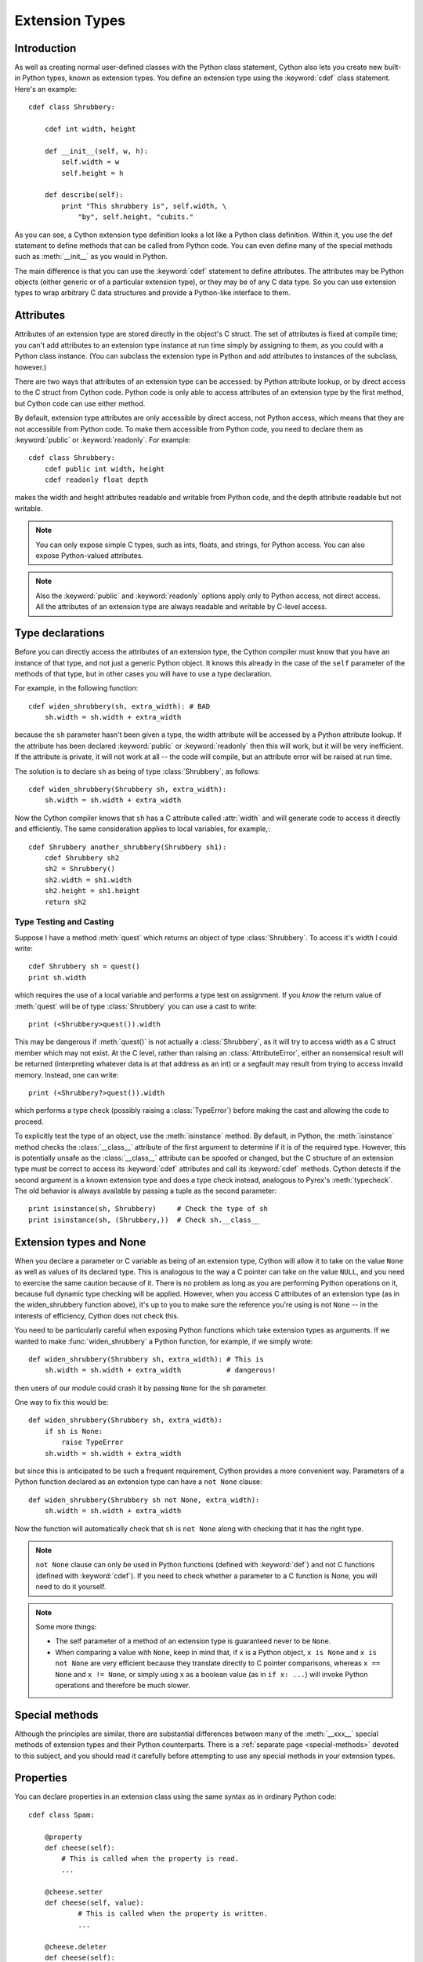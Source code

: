 .. highlight:: cython

.. _extension-types:

******************
Extension Types
******************

Introduction
==============

As well as creating normal user-defined classes with the Python class
statement, Cython also lets you create new built-in Python types, known as
extension types. You define an extension type using the :keyword:`cdef` class
statement.  Here's an example::

    cdef class Shrubbery:

        cdef int width, height

        def __init__(self, w, h):
            self.width = w
            self.height = h

        def describe(self):
            print "This shrubbery is", self.width, \
                "by", self.height, "cubits."

As you can see, a Cython extension type definition looks a lot like a Python
class definition. Within it, you use the def statement to define methods that
can be called from Python code. You can even define many of the special
methods such as :meth:`__init__` as you would in Python.

The main difference is that you can use the :keyword:`cdef` statement to define
attributes. The attributes may be Python objects (either generic or of a
particular extension type), or they may be of any C data type. So you can use
extension types to wrap arbitrary C data structures and provide a Python-like
interface to them.  

.. _readonly:

Attributes
============

Attributes of an extension type are stored directly in the object's C struct.
The set of attributes is fixed at compile time; you can't add attributes to an
extension type instance at run time simply by assigning to them, as you could
with a Python class instance. (You can subclass the extension type in Python
and add attributes to instances of the subclass, however.)

There are two ways that attributes of an extension type can be accessed: by
Python attribute lookup, or by direct access to the C struct from Cython code.
Python code is only able to access attributes of an extension type by the
first method, but Cython code can use either method.

By default, extension type attributes are only accessible by direct access,
not Python access, which means that they are not accessible from Python code.
To make them accessible from Python code, you need to declare them as
:keyword:`public` or :keyword:`readonly`. For example::

    cdef class Shrubbery:
        cdef public int width, height
        cdef readonly float depth

makes the width and height attributes readable and writable from Python code,
and the depth attribute readable but not writable.

.. note::

    You can only expose simple C types, such as ints, floats, and
    strings, for Python access. You can also expose Python-valued attributes.

.. note::

    Also the :keyword:`public` and :keyword:`readonly` options apply only to
    Python access, not direct access. All the attributes of an extension type
    are always readable and writable by C-level access.

Type declarations
===================

Before you can directly access the attributes of an extension type, the Cython
compiler must know that you have an instance of that type, and not just a
generic Python object. It knows this already in the case of the ``self``
parameter of the methods of that type, but in other cases you will have to use
a type declaration.

For example, in the following function::

    cdef widen_shrubbery(sh, extra_width): # BAD
        sh.width = sh.width + extra_width

because the ``sh`` parameter hasn't been given a type, the width attribute
will be accessed by a Python attribute lookup. If the attribute has been
declared :keyword:`public` or :keyword:`readonly` then this will work, but it
will be very inefficient. If the attribute is private, it will not work at all
-- the code will compile, but an attribute error will be raised at run time.

The solution is to declare ``sh`` as being of type :class:`Shrubbery`, as
follows::

    cdef widen_shrubbery(Shrubbery sh, extra_width):
        sh.width = sh.width + extra_width

Now the Cython compiler knows that ``sh`` has a C attribute called
:attr:`width` and will generate code to access it directly and efficiently.
The same consideration applies to local variables, for example,::

    cdef Shrubbery another_shrubbery(Shrubbery sh1):
        cdef Shrubbery sh2
        sh2 = Shrubbery()
        sh2.width = sh1.width
        sh2.height = sh1.height
        return sh2


Type Testing and Casting
------------------------

Suppose I have a method :meth:`quest` which returns an object of type :class:`Shrubbery`. 
To access it's width I could write::

    cdef Shrubbery sh = quest()
    print sh.width

which requires the use of a local variable and performs a type test on assignment. 
If you *know* the return value of :meth:`quest` will be of type :class:`Shrubbery`
you can use a cast to write::

    print (<Shrubbery>quest()).width

This may be dangerous if :meth:`quest()` is not actually a :class:`Shrubbery`, as it 
will try to access width as a C struct member which may not exist. At the C level, 
rather than raising an :class:`AttributeError`, either an nonsensical result will be 
returned (interpreting whatever data is at that address as an int) or a segfault
may result from trying to access invalid memory. Instead, one can write::

    print (<Shrubbery?>quest()).width

which performs a type check (possibly raising a :class:`TypeError`) before making the 
cast and allowing the code to proceed. 

To explicitly test the type of an object, use the :meth:`isinstance` method. By default, 
in Python, the :meth:`isinstance` method checks the :class:`__class__` attribute of the 
first argument to determine if it is of the required type. However, this is potentially 
unsafe as the :class:`__class__` attribute can be spoofed or changed, but the C structure 
of an extension type must be correct to access its :keyword:`cdef` attributes and call its :keyword:`cdef` methods. Cython detects if the second argument is a known extension 
type and does a type check instead, analogous to Pyrex's :meth:`typecheck`.  
The old behavior is always available by passing a tuple as the second parameter::

    print isinstance(sh, Shrubbery)     # Check the type of sh
    print isinstance(sh, (Shrubbery,))  # Check sh.__class__


Extension types and None
=========================

When you declare a parameter or C variable as being of an extension type,
Cython will allow it to take on the value ``None`` as well as values of its
declared type. This is analogous to the way a C pointer can take on the value
``NULL``, and you need to exercise the same caution because of it. There is no
problem as long as you are performing Python operations on it, because full
dynamic type checking will be applied. However, when you access C attributes
of an extension type (as in the widen_shrubbery function above), it's up to
you to make sure the reference you're using is not ``None`` -- in the
interests of efficiency, Cython does not check this.

You need to be particularly careful when exposing Python functions which take
extension types as arguments. If we wanted to make :func:`widen_shrubbery` a
Python function, for example, if we simply wrote::

    def widen_shrubbery(Shrubbery sh, extra_width): # This is
        sh.width = sh.width + extra_width           # dangerous!

then users of our module could crash it by passing ``None`` for the ``sh``
parameter.

One way to fix this would be::

    def widen_shrubbery(Shrubbery sh, extra_width):
        if sh is None:
            raise TypeError
        sh.width = sh.width + extra_width

but since this is anticipated to be such a frequent requirement, Cython
provides a more convenient way. Parameters of a Python function declared as an
extension type can have a ``not None`` clause::

    def widen_shrubbery(Shrubbery sh not None, extra_width):
        sh.width = sh.width + extra_width

Now the function will automatically check that ``sh`` is ``not None`` along
with checking that it has the right type.

.. note::

    ``not None`` clause can only be used in Python functions (defined with
    :keyword:`def`) and not C functions (defined with :keyword:`cdef`).  If
    you need to check whether a parameter to a C function is None, you will
    need to do it yourself.

.. note::

    Some more things:

    * The self parameter of a method of an extension type is guaranteed never to
      be ``None``.
    * When comparing a value with ``None``, keep in mind that, if ``x`` is a Python
      object, ``x is None`` and ``x is not None`` are very efficient because they
      translate directly to C pointer comparisons, whereas ``x == None`` and 
      ``x != None``, or simply using ``x`` as a boolean value (as in ``if x: ...``)
      will invoke Python operations and therefore be much slower.

Special methods
================

Although the principles are similar, there are substantial differences between
many of the :meth:`__xxx__` special methods of extension types and their Python
counterparts. There is a :ref:`separate page <special-methods>` devoted to this subject, and you should
read it carefully before attempting to use any special methods in your
extension types.

Properties
============

You can declare properties in an extension class using the same syntax as in ordinary Python code::

    cdef class Spam:

        @property
        def cheese(self):
            # This is called when the property is read.
            ...

        @cheese.setter
        def cheese(self, value):
                # This is called when the property is written.
                ...

        @cheese.deleter
        def cheese(self):
            # This is called when the property is deleted.


There is also a special (deprecated) legacy syntax for defining properties in an extension class::

    cdef class Spam:

        property cheese:

            "A doc string can go here."

            def __get__(self):
                # This is called when the property is read.
                ...

            def __set__(self, value):
                # This is called when the property is written.
                ...

            def __del__(self):
                # This is called when the property is deleted.
     

The :meth:`__get__`, :meth:`__set__` and :meth:`__del__` methods are all
optional; if they are omitted, an exception will be raised when the
corresponding operation is attempted.

Here's a complete example. It defines a property which adds to a list each
time it is written to, returns the list when it is read, and empties the list
when it is deleted.::
 
    # cheesy.pyx
    cdef class CheeseShop:

        cdef object cheeses

        def __cinit__(self):
            self.cheeses = []

        @property
        def cheese(self):
            return "We don't have: %s" % self.cheeses

        @cheese.setter
        def cheese(self):
            self.cheeses.append(value)

        @cheese.deleter
        def cheese(self):
            del self.cheeses[:]

    # Test input
    from cheesy import CheeseShop

    shop = CheeseShop()
    print shop.cheese

    shop.cheese = "camembert"
    print shop.cheese

    shop.cheese = "cheddar"
    print shop.cheese

    del shop.cheese
    print shop.cheese

.. sourcecode:: text

    # Test output
    We don't have: []
    We don't have: ['camembert']
    We don't have: ['camembert', 'cheddar']
    We don't have: []

Subclassing
=============

An extension type may inherit from a built-in type or another extension type::

    cdef class Parrot:
        ...

    cdef class Norwegian(Parrot):
        ...


A complete definition of the base type must be available to Cython, so if the
base type is a built-in type, it must have been previously declared as an
extern extension type. If the base type is defined in another Cython module, it
must either be declared as an extern extension type or imported using the
:keyword:`cimport` statement.

An extension type can only have one base class (no multiple inheritance).

Cython extension types can also be subclassed in Python. A Python class can
inherit from multiple extension types provided that the usual Python rules for
multiple inheritance are followed (i.e. the C layouts of all the base classes
must be compatible).

Since Cython 0.13.1, there is a way to prevent extension types from
being subtyped in Python.  This is done via the ``final`` directive,
usually set on an extension type using a decorator::

    cimport cython

    @cython.final
    cdef class Parrot:
       def done(self): pass

Trying to create a Python subclass from this type will raise a
:class:`TypeError` at runtime.  Cython will also prevent subtyping a
final type inside of the same module, i.e. creating an extension type
that uses a final type as its base type will fail at compile time.
Note, however, that this restriction does not currently propagate to
other extension modules, so even final extension types can still be
subtyped at the C level by foreign code.


C methods
=========

Extension types can have C methods as well as Python methods. Like C
functions, C methods are declared using :keyword:`cdef` or :keyword:`cpdef` instead of
:keyword:`def`. C methods are "virtual", and may be overridden in derived
extension types. In addition, :keyword:`cpdef` methods can even be overridden by python
methods when called as C method. This adds a little to their calling overhead
compared to a :keyword:`cdef` method::

    # pets.pyx
    cdef class Parrot:

        cdef void describe(self):
            print "This parrot is resting."

    cdef class Norwegian(Parrot):

        cdef void describe(self):
            Parrot.describe(self)
            print "Lovely plumage!"


    cdef Parrot p1, p2
    p1 = Parrot()
    p2 = Norwegian()
    print "p1:"
    p1.describe()
    print "p2:"
    p2.describe()

.. sourcecode:: text

    # Output
    p1:
    This parrot is resting.
    p2:
    This parrot is resting.
    Lovely plumage!

The above example also illustrates that a C method can call an inherited C
method using the usual Python technique, i.e.::

    Parrot.describe(self)

`cdef` methods can be declared static by using the @staticmethod decorator.
This can be especially useful for constructing classes that take non-Python
compatible types.::

    cdef class OwnedPointer:
        cdef void* ptr

        cdef __dealloc__(self):
            if ptr != NULL:
                free(ptr)

        @staticmethod
        cdef create(void* ptr):
            p = OwnedPointer()
            p.ptr = ptr
            return ptr


Forward-declaring extension types
===================================

Extension types can be forward-declared, like :keyword:`struct` and
:keyword:`union` types.  This is usually not necessary and violates the
DRY principle (Don't Repeat Yourself).

If you are forward-declaring an extension type that has a base class, you must
specify the base class in both the forward declaration and its subsequent
definition, for example,::

    cdef class A(B)

    ...

    cdef class A(B):
        # attributes and methods


Fast instantiation
===================

Cython provides two ways to speed up the instantiation of extension types.
The first one is a direct call to the ``__new__()`` special static method,
as known from Python.  For an extension type ``Penguin``, you could use
the following code::

    cdef class Penguin:
        cdef object food

        def __cinit__(self, food):
            self.food = food

        def __init__(self, food):
            print("eating!")

    normal_penguin = Penguin('fish')
    fast_penguin = Penguin.__new__(Penguin, 'wheat')  # note: not calling __init__() !

Note that the path through ``__new__()`` will *not* call the type's
``__init__()`` method (again, as known from Python).  Thus, in the example
above, the first instantiation will print ``eating!``, but the second will
not.  This is only one of the reasons why the ``__cinit__()`` method is
safer and preferable over the normal ``__init__()`` method for extension
types.

The second performance improvement applies to types that are often created
and deleted in a row, so that they can benefit from a freelist.  Cython
provides the decorator ``@cython.freelist(N)`` for this, which creates a
statically sized freelist of ``N`` instances for a given type.  Example::

    cimport cython

    @cython.freelist(8)
    cdef class Penguin:
        cdef object food
        def __cinit__(self, food):
            self.food = food

    penguin = Penguin('fish 1')
    penguin = None
    penguin = Penguin('fish 2')  # does not need to allocate memory!


Making extension types weak-referenceable
==========================================

By default, extension types do not support having weak references made to
them. You can enable weak referencing by declaring a C attribute of type
object called :attr:`__weakref__`. For example,::

    cdef class ExplodingAnimal:
        """This animal will self-destruct when it is
        no longer strongly referenced."""
    
        cdef object __weakref__


Controlling cyclic garbage collection in CPython
================================================

By default each extension type will support the cyclic garbage collector of
CPython. If any Python objects can be referenced, Cython will automatically
generate the ``tp_traverse`` and ``tp_clear`` slots. This is usually what you
want.

There is at least one reason why this might not be what you want: If you need
to cleanup some external resources in the ``__dealloc__`` special function and
your object happened to be in a reference cycle, the garbage collector may
have triggered a call to ``tp_clear`` to drop references. This is the way that
reference cycles are broken so that the garbage can actually be reclaimed.

In that case any object references have vanished by the time when
``__dealloc__`` is called. Now your cleanup code lost access to the objects it
has to clean up. In that case you can disable the cycle breaker ``tp_clear``
by using the ``no_gc_clear`` decorator ::

    @cython.no_gc_clear
    cdef class DBCursor:
        cdef DBConnection conn
        cdef DBAPI_Cursor *raw_cursor
        # ...
        def __dealloc__(self):
            DBAPI_close_cursor(self.conn.raw_conn, self.raw_cursor)

This example tries to close a cursor via a database connection when the Python
object is destroyed. The ``DBConnection`` object is kept alive by the reference
from ``DBCursor``. But if a cursor happens to be in a reference cycle, the
garbage collector may effectively "steal" the database connection reference,
which makes it impossible to clean up the cursor.

Using the ``no_gc_clear`` decorator this can not happen anymore because the
references of a cursor object will not be cleared anymore.

In rare cases, extension types can be guaranteed not to participate in cycles,
but the compiler won't be able to prove this. This would be the case if
the class can never reference itself, even indirectly.
In that case, you can manually disable cycle collection by using the
``no_gc`` decorator, but beware that doing so when in fact the extension type
can participate in cycles could cause memory leaks ::

    @cython.no_gc
    cdef class UserInfo:
        cdef str name
        cdef tuple addresses

If you can be sure addresses will contain only references to strings, 
the above would be safe, and it may yield a significant speedup, depending on
your usage pattern.

Public and external extension types
====================================

Extension types can be declared extern or public. An extern extension type
declaration makes an extension type defined in external C code available to a
Cython module. A public extension type declaration makes an extension type
defined in a Cython module available to external C code.

External extension types
------------------------

An extern extension type allows you to gain access to the internals of Python
objects defined in the Python core or in a non-Cython extension module.

.. note::

    In previous versions of Pyrex, extern extension types were also used to
    reference extension types defined in another Pyrex module. While you can still
    do that, Cython provides a better mechanism for this. See
    :ref:`sharing-declarations`.

Here is an example which will let you get at the C-level members of the
built-in complex object.::

    cdef extern from "complexobject.h":

        struct Py_complex:
            double real
            double imag

        ctypedef class __builtin__.complex [object PyComplexObject]:
            cdef Py_complex cval

    # A function which uses the above type
    def spam(complex c):
        print "Real:", c.cval.real
        print "Imag:", c.cval.imag

.. note::

    Some important things:

    1. In this example, :keyword:`ctypedef` class has been used. This is
       because, in the Python header files, the ``PyComplexObject`` struct is
       declared with:

       .. sourcecode:: c

        typedef struct {
            ...
        } PyComplexObject;

    2. As well as the name of the extension type, the module in which its type
       object can be found is also specified. See the implicit importing section
       below. 

    3. When declaring an external extension type, you don't declare any
       methods.  Declaration of methods is not required in order to call them,
       because the calls are Python method calls. Also, as with
       :keyword:`struct` and :keyword:`union`, if your extension class
       declaration is inside a :keyword:`cdef` extern from block, you only need to
       declare those C members which you wish to access.

Name specification clause
-------------------------

The part of the class declaration in square brackets is a special feature only
available for extern or public extension types. The full form of this clause
is::

    [object object_struct_name, type type_object_name ]

where ``object_struct_name`` is the name to assume for the type's C struct,
and type_object_name is the name to assume for the type's statically declared
type object. (The object and type clauses can be written in either order.)

If the extension type declaration is inside a :keyword:`cdef` extern from
block, the object clause is required, because Cython must be able to generate
code that is compatible with the declarations in the header file. Otherwise,
for extern extension types, the object clause is optional.

For public extension types, the object and type clauses are both required,
because Cython must be able to generate code that is compatible with external C
code.

Implicit importing
------------------

Cython requires you to include a module name in an extern extension class
declaration, for example,::

    cdef extern class MyModule.Spam:
        ...

The type object will be implicitly imported from the specified module and
bound to the corresponding name in this module. In other words, in this
example an implicit::

      from MyModule import Spam

statement will be executed at module load time.

The module name can be a dotted name to refer to a module inside a package
hierarchy, for example,::

    cdef extern class My.Nested.Package.Spam:
        ...

You can also specify an alternative name under which to import the type using
an as clause, for example,::

      cdef extern class My.Nested.Package.Spam as Yummy:
         ... 

which corresponds to the implicit import statement::

      from My.Nested.Package import Spam as Yummy

Type names vs. constructor names
--------------------------------

Inside a Cython module, the name of an extension type serves two distinct
purposes. When used in an expression, it refers to a module-level global
variable holding the type's constructor (i.e. its type-object). However, it
can also be used as a C type name to declare variables, arguments and return
values of that type.

When you declare::

    cdef extern class MyModule.Spam:
        ...

the name Spam serves both these roles. There may be other names by which you
can refer to the constructor, but only Spam can be used as a type name. For
example, if you were to explicitly import MyModule, you could use
``MyModule.Spam()`` to create a Spam instance, but you wouldn't be able to use
:class:`MyModule.Spam` as a type name.

When an as clause is used, the name specified in the as clause also takes over
both roles. So if you declare::

    cdef extern class MyModule.Spam as Yummy:
        ...

then Yummy becomes both the type name and a name for the constructor. Again,
there are other ways that you could get hold of the constructor, but only
Yummy is usable as a type name.

Public extension types
======================

An extension type can be declared public, in which case a ``.h`` file is
generated containing declarations for its object struct and type object. By
including the ``.h`` file in external C code that you write, that code can
access the attributes of the extension type.



